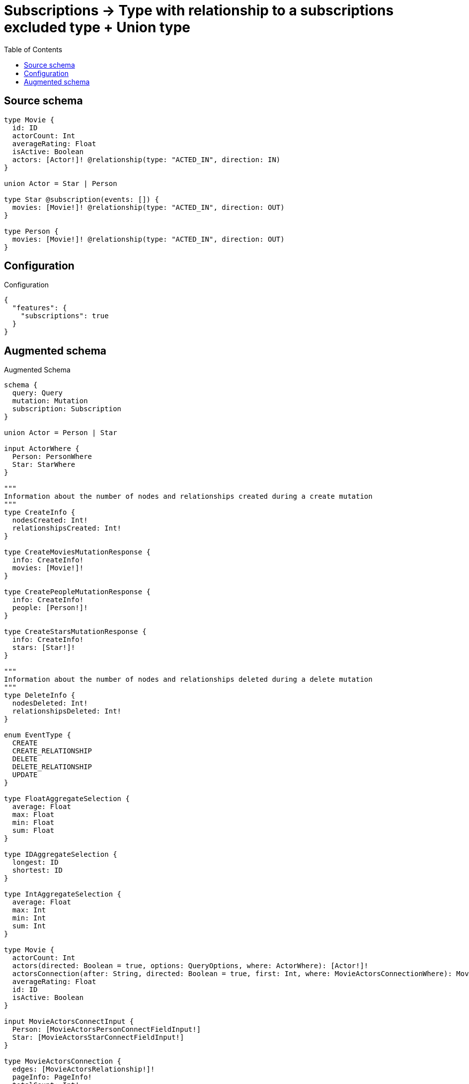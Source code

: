 :toc:

= Subscriptions -> Type with relationship to a subscriptions excluded type + Union type

== Source schema

[source,graphql,schema=true]
----
type Movie {
  id: ID
  actorCount: Int
  averageRating: Float
  isActive: Boolean
  actors: [Actor!]! @relationship(type: "ACTED_IN", direction: IN)
}

union Actor = Star | Person

type Star @subscription(events: []) {
  movies: [Movie!]! @relationship(type: "ACTED_IN", direction: OUT)
}

type Person {
  movies: [Movie!]! @relationship(type: "ACTED_IN", direction: OUT)
}
----

== Configuration

.Configuration
[source,json,schema-config=true]
----
{
  "features": {
    "subscriptions": true
  }
}
----

== Augmented schema

.Augmented Schema
[source,graphql]
----
schema {
  query: Query
  mutation: Mutation
  subscription: Subscription
}

union Actor = Person | Star

input ActorWhere {
  Person: PersonWhere
  Star: StarWhere
}

"""
Information about the number of nodes and relationships created during a create mutation
"""
type CreateInfo {
  nodesCreated: Int!
  relationshipsCreated: Int!
}

type CreateMoviesMutationResponse {
  info: CreateInfo!
  movies: [Movie!]!
}

type CreatePeopleMutationResponse {
  info: CreateInfo!
  people: [Person!]!
}

type CreateStarsMutationResponse {
  info: CreateInfo!
  stars: [Star!]!
}

"""
Information about the number of nodes and relationships deleted during a delete mutation
"""
type DeleteInfo {
  nodesDeleted: Int!
  relationshipsDeleted: Int!
}

enum EventType {
  CREATE
  CREATE_RELATIONSHIP
  DELETE
  DELETE_RELATIONSHIP
  UPDATE
}

type FloatAggregateSelection {
  average: Float
  max: Float
  min: Float
  sum: Float
}

type IDAggregateSelection {
  longest: ID
  shortest: ID
}

type IntAggregateSelection {
  average: Float
  max: Int
  min: Int
  sum: Int
}

type Movie {
  actorCount: Int
  actors(directed: Boolean = true, options: QueryOptions, where: ActorWhere): [Actor!]!
  actorsConnection(after: String, directed: Boolean = true, first: Int, where: MovieActorsConnectionWhere): MovieActorsConnection!
  averageRating: Float
  id: ID
  isActive: Boolean
}

input MovieActorsConnectInput {
  Person: [MovieActorsPersonConnectFieldInput!]
  Star: [MovieActorsStarConnectFieldInput!]
}

type MovieActorsConnection {
  edges: [MovieActorsRelationship!]!
  pageInfo: PageInfo!
  totalCount: Int!
}

input MovieActorsConnectionWhere {
  Person: MovieActorsPersonConnectionWhere
  Star: MovieActorsStarConnectionWhere
}

input MovieActorsCreateFieldInput {
  Person: [MovieActorsPersonCreateFieldInput!]
  Star: [MovieActorsStarCreateFieldInput!]
}

input MovieActorsCreateInput {
  Person: MovieActorsPersonFieldInput
  Star: MovieActorsStarFieldInput
}

input MovieActorsDeleteInput {
  Person: [MovieActorsPersonDeleteFieldInput!]
  Star: [MovieActorsStarDeleteFieldInput!]
}

input MovieActorsDisconnectInput {
  Person: [MovieActorsPersonDisconnectFieldInput!]
  Star: [MovieActorsStarDisconnectFieldInput!]
}

input MovieActorsPersonConnectFieldInput {
  connect: [PersonConnectInput!]
  where: PersonConnectWhere
}

input MovieActorsPersonConnectionWhere {
  AND: [MovieActorsPersonConnectionWhere!]
  NOT: MovieActorsPersonConnectionWhere
  OR: [MovieActorsPersonConnectionWhere!]
  node: PersonWhere
}

input MovieActorsPersonCreateFieldInput {
  node: PersonCreateInput!
}

input MovieActorsPersonDeleteFieldInput {
  delete: PersonDeleteInput
  where: MovieActorsPersonConnectionWhere
}

input MovieActorsPersonDisconnectFieldInput {
  disconnect: PersonDisconnectInput
  where: MovieActorsPersonConnectionWhere
}

input MovieActorsPersonFieldInput {
  connect: [MovieActorsPersonConnectFieldInput!]
  create: [MovieActorsPersonCreateFieldInput!]
}

input MovieActorsPersonUpdateConnectionInput {
  node: PersonUpdateInput
}

input MovieActorsPersonUpdateFieldInput {
  connect: [MovieActorsPersonConnectFieldInput!]
  create: [MovieActorsPersonCreateFieldInput!]
  delete: [MovieActorsPersonDeleteFieldInput!]
  disconnect: [MovieActorsPersonDisconnectFieldInput!]
  update: MovieActorsPersonUpdateConnectionInput
  where: MovieActorsPersonConnectionWhere
}

type MovieActorsRelationship {
  cursor: String!
  node: Actor!
}

input MovieActorsStarConnectFieldInput {
  connect: [StarConnectInput!]
  where: StarConnectWhere
}

input MovieActorsStarConnectionWhere {
  AND: [MovieActorsStarConnectionWhere!]
  NOT: MovieActorsStarConnectionWhere
  OR: [MovieActorsStarConnectionWhere!]
  node: StarWhere
}

input MovieActorsStarCreateFieldInput {
  node: StarCreateInput!
}

input MovieActorsStarDeleteFieldInput {
  delete: StarDeleteInput
  where: MovieActorsStarConnectionWhere
}

input MovieActorsStarDisconnectFieldInput {
  disconnect: StarDisconnectInput
  where: MovieActorsStarConnectionWhere
}

input MovieActorsStarFieldInput {
  connect: [MovieActorsStarConnectFieldInput!]
  create: [MovieActorsStarCreateFieldInput!]
}

input MovieActorsStarUpdateConnectionInput {
  node: StarUpdateInput
}

input MovieActorsStarUpdateFieldInput {
  connect: [MovieActorsStarConnectFieldInput!]
  create: [MovieActorsStarCreateFieldInput!]
  delete: [MovieActorsStarDeleteFieldInput!]
  disconnect: [MovieActorsStarDisconnectFieldInput!]
  update: MovieActorsStarUpdateConnectionInput
  where: MovieActorsStarConnectionWhere
}

input MovieActorsUpdateInput {
  Person: [MovieActorsPersonUpdateFieldInput!]
  Star: [MovieActorsStarUpdateFieldInput!]
}

type MovieAggregateSelection {
  actorCount: IntAggregateSelection!
  averageRating: FloatAggregateSelection!
  count: Int!
  id: IDAggregateSelection!
}

input MovieConnectInput {
  actors: MovieActorsConnectInput
}

input MovieConnectWhere {
  node: MovieWhere!
}

input MovieCreateInput {
  actorCount: Int
  actors: MovieActorsCreateInput
  averageRating: Float
  id: ID
  isActive: Boolean
}

type MovieCreatedEvent {
  createdMovie: MovieEventPayload!
  event: EventType!
  timestamp: Float!
}

input MovieDeleteInput {
  actors: MovieActorsDeleteInput
}

type MovieDeletedEvent {
  deletedMovie: MovieEventPayload!
  event: EventType!
  timestamp: Float!
}

input MovieDisconnectInput {
  actors: MovieActorsDisconnectInput
}

type MovieEdge {
  cursor: String!
  node: Movie!
}

type MovieEventPayload {
  actorCount: Int
  averageRating: Float
  id: ID
  isActive: Boolean
}

input MovieOptions {
  limit: Int
  offset: Int
  """
  Specify one or more MovieSort objects to sort Movies by. The sorts will be applied in the order in which they are arranged in the array.
  """
  sort: [MovieSort!]
}

input MovieRelationInput {
  actors: MovieActorsCreateFieldInput
}

type MovieRelationshipCreatedEvent {
  event: EventType!
  movie: MovieEventPayload!
  relationshipFieldName: String!
  timestamp: Float!
}

input MovieRelationshipCreatedSubscriptionWhere {
  AND: [MovieRelationshipCreatedSubscriptionWhere!]
  NOT: MovieRelationshipCreatedSubscriptionWhere
  OR: [MovieRelationshipCreatedSubscriptionWhere!]
  movie: MovieSubscriptionWhere
}

type MovieRelationshipDeletedEvent {
  event: EventType!
  movie: MovieEventPayload!
  relationshipFieldName: String!
  timestamp: Float!
}

input MovieRelationshipDeletedSubscriptionWhere {
  AND: [MovieRelationshipDeletedSubscriptionWhere!]
  NOT: MovieRelationshipDeletedSubscriptionWhere
  OR: [MovieRelationshipDeletedSubscriptionWhere!]
  movie: MovieSubscriptionWhere
}

"""
Fields to sort Movies by. The order in which sorts are applied is not guaranteed when specifying many fields in one MovieSort object.
"""
input MovieSort {
  actorCount: SortDirection
  averageRating: SortDirection
  id: SortDirection
  isActive: SortDirection
}

input MovieSubscriptionWhere {
  AND: [MovieSubscriptionWhere!]
  NOT: MovieSubscriptionWhere
  OR: [MovieSubscriptionWhere!]
  actorCount: Int
  actorCount_GT: Int
  actorCount_GTE: Int
  actorCount_IN: [Int]
  actorCount_LT: Int
  actorCount_LTE: Int
  averageRating: Float
  averageRating_GT: Float
  averageRating_GTE: Float
  averageRating_IN: [Float]
  averageRating_LT: Float
  averageRating_LTE: Float
  id: ID
  id_CONTAINS: ID
  id_ENDS_WITH: ID
  id_IN: [ID]
  id_STARTS_WITH: ID
  isActive: Boolean
}

input MovieUpdateInput {
  actorCount: Int
  actorCount_DECREMENT: Int
  actorCount_INCREMENT: Int
  actors: MovieActorsUpdateInput
  averageRating: Float
  averageRating_ADD: Float
  averageRating_DIVIDE: Float
  averageRating_MULTIPLY: Float
  averageRating_SUBTRACT: Float
  id: ID
  isActive: Boolean
}

type MovieUpdatedEvent {
  event: EventType!
  previousState: MovieEventPayload!
  timestamp: Float!
  updatedMovie: MovieEventPayload!
}

input MovieWhere {
  AND: [MovieWhere!]
  NOT: MovieWhere
  OR: [MovieWhere!]
  actorCount: Int
  actorCount_GT: Int
  actorCount_GTE: Int
  actorCount_IN: [Int]
  actorCount_LT: Int
  actorCount_LTE: Int
  """
  Return Movies where all of the related MovieActorsConnections match this filter
  """
  actorsConnection_ALL: MovieActorsConnectionWhere
  """
  Return Movies where none of the related MovieActorsConnections match this filter
  """
  actorsConnection_NONE: MovieActorsConnectionWhere
  """
  Return Movies where one of the related MovieActorsConnections match this filter
  """
  actorsConnection_SINGLE: MovieActorsConnectionWhere
  """
  Return Movies where some of the related MovieActorsConnections match this filter
  """
  actorsConnection_SOME: MovieActorsConnectionWhere
  """Return Movies where all of the related Actors match this filter"""
  actors_ALL: ActorWhere
  """Return Movies where none of the related Actors match this filter"""
  actors_NONE: ActorWhere
  """Return Movies where one of the related Actors match this filter"""
  actors_SINGLE: ActorWhere
  """Return Movies where some of the related Actors match this filter"""
  actors_SOME: ActorWhere
  averageRating: Float
  averageRating_GT: Float
  averageRating_GTE: Float
  averageRating_IN: [Float]
  averageRating_LT: Float
  averageRating_LTE: Float
  id: ID
  id_CONTAINS: ID
  id_ENDS_WITH: ID
  id_IN: [ID]
  id_STARTS_WITH: ID
  isActive: Boolean
}

type MoviesConnection {
  edges: [MovieEdge!]!
  pageInfo: PageInfo!
  totalCount: Int!
}

type Mutation {
  createMovies(input: [MovieCreateInput!]!): CreateMoviesMutationResponse!
  createPeople(input: [PersonCreateInput!]!): CreatePeopleMutationResponse!
  createStars(input: [StarCreateInput!]!): CreateStarsMutationResponse!
  deleteMovies(delete: MovieDeleteInput, where: MovieWhere): DeleteInfo!
  deletePeople(delete: PersonDeleteInput, where: PersonWhere): DeleteInfo!
  deleteStars(delete: StarDeleteInput, where: StarWhere): DeleteInfo!
  updateMovies(connect: MovieConnectInput, create: MovieRelationInput, delete: MovieDeleteInput, disconnect: MovieDisconnectInput, update: MovieUpdateInput, where: MovieWhere): UpdateMoviesMutationResponse!
  updatePeople(connect: PersonConnectInput, create: PersonRelationInput, delete: PersonDeleteInput, disconnect: PersonDisconnectInput, update: PersonUpdateInput, where: PersonWhere): UpdatePeopleMutationResponse!
  updateStars(connect: StarConnectInput, create: StarRelationInput, delete: StarDeleteInput, disconnect: StarDisconnectInput, update: StarUpdateInput, where: StarWhere): UpdateStarsMutationResponse!
}

"""Pagination information (Relay)"""
type PageInfo {
  endCursor: String
  hasNextPage: Boolean!
  hasPreviousPage: Boolean!
  startCursor: String
}

type PeopleConnection {
  edges: [PersonEdge!]!
  pageInfo: PageInfo!
  totalCount: Int!
}

type Person {
  movies(directed: Boolean = true, options: MovieOptions, where: MovieWhere): [Movie!]!
  moviesAggregate(directed: Boolean = true, where: MovieWhere): PersonMovieMoviesAggregationSelection
  moviesConnection(after: String, directed: Boolean = true, first: Int, sort: [PersonMoviesConnectionSort!], where: PersonMoviesConnectionWhere): PersonMoviesConnection!
}

type PersonAggregateSelection {
  count: Int!
}

input PersonConnectInput {
  movies: [PersonMoviesConnectFieldInput!]
}

input PersonConnectWhere {
  node: PersonWhere!
}

type PersonConnectedRelationships {
  movies: PersonMoviesConnectedRelationship
}

input PersonCreateInput {
  movies: PersonMoviesFieldInput
}

type PersonCreatedEvent {
  event: EventType!
  timestamp: Float!
}

input PersonDeleteInput {
  movies: [PersonMoviesDeleteFieldInput!]
}

type PersonDeletedEvent {
  event: EventType!
  timestamp: Float!
}

input PersonDisconnectInput {
  movies: [PersonMoviesDisconnectFieldInput!]
}

type PersonEdge {
  cursor: String!
  node: Person!
}

type PersonMovieMoviesAggregationSelection {
  count: Int!
  node: PersonMovieMoviesNodeAggregateSelection
}

type PersonMovieMoviesNodeAggregateSelection {
  actorCount: IntAggregateSelection!
  averageRating: FloatAggregateSelection!
  id: IDAggregateSelection!
}

input PersonMoviesAggregateInput {
  AND: [PersonMoviesAggregateInput!]
  NOT: PersonMoviesAggregateInput
  OR: [PersonMoviesAggregateInput!]
  count: Int
  count_GT: Int
  count_GTE: Int
  count_LT: Int
  count_LTE: Int
  node: PersonMoviesNodeAggregationWhereInput
}

input PersonMoviesConnectFieldInput {
  connect: [MovieConnectInput!]
  """
  Whether or not to overwrite any matching relationship with the new properties.
  """
  overwrite: Boolean! = true
  where: MovieConnectWhere
}

type PersonMoviesConnectedRelationship {
  node: MovieEventPayload!
}

type PersonMoviesConnection {
  edges: [PersonMoviesRelationship!]!
  pageInfo: PageInfo!
  totalCount: Int!
}

input PersonMoviesConnectionSort {
  node: MovieSort
}

input PersonMoviesConnectionWhere {
  AND: [PersonMoviesConnectionWhere!]
  NOT: PersonMoviesConnectionWhere
  OR: [PersonMoviesConnectionWhere!]
  node: MovieWhere
}

input PersonMoviesCreateFieldInput {
  node: MovieCreateInput!
}

input PersonMoviesDeleteFieldInput {
  delete: MovieDeleteInput
  where: PersonMoviesConnectionWhere
}

input PersonMoviesDisconnectFieldInput {
  disconnect: MovieDisconnectInput
  where: PersonMoviesConnectionWhere
}

input PersonMoviesFieldInput {
  connect: [PersonMoviesConnectFieldInput!]
  create: [PersonMoviesCreateFieldInput!]
}

input PersonMoviesNodeAggregationWhereInput {
  AND: [PersonMoviesNodeAggregationWhereInput!]
  NOT: PersonMoviesNodeAggregationWhereInput
  OR: [PersonMoviesNodeAggregationWhereInput!]
  actorCount_AVERAGE_EQUAL: Float
  actorCount_AVERAGE_GT: Float
  actorCount_AVERAGE_GTE: Float
  actorCount_AVERAGE_LT: Float
  actorCount_AVERAGE_LTE: Float
  actorCount_MAX_EQUAL: Int
  actorCount_MAX_GT: Int
  actorCount_MAX_GTE: Int
  actorCount_MAX_LT: Int
  actorCount_MAX_LTE: Int
  actorCount_MIN_EQUAL: Int
  actorCount_MIN_GT: Int
  actorCount_MIN_GTE: Int
  actorCount_MIN_LT: Int
  actorCount_MIN_LTE: Int
  actorCount_SUM_EQUAL: Int
  actorCount_SUM_GT: Int
  actorCount_SUM_GTE: Int
  actorCount_SUM_LT: Int
  actorCount_SUM_LTE: Int
  averageRating_AVERAGE_EQUAL: Float
  averageRating_AVERAGE_GT: Float
  averageRating_AVERAGE_GTE: Float
  averageRating_AVERAGE_LT: Float
  averageRating_AVERAGE_LTE: Float
  averageRating_MAX_EQUAL: Float
  averageRating_MAX_GT: Float
  averageRating_MAX_GTE: Float
  averageRating_MAX_LT: Float
  averageRating_MAX_LTE: Float
  averageRating_MIN_EQUAL: Float
  averageRating_MIN_GT: Float
  averageRating_MIN_GTE: Float
  averageRating_MIN_LT: Float
  averageRating_MIN_LTE: Float
  averageRating_SUM_EQUAL: Float
  averageRating_SUM_GT: Float
  averageRating_SUM_GTE: Float
  averageRating_SUM_LT: Float
  averageRating_SUM_LTE: Float
}

type PersonMoviesRelationship {
  cursor: String!
  node: Movie!
}

input PersonMoviesRelationshipSubscriptionWhere {
  node: MovieSubscriptionWhere
}

input PersonMoviesUpdateConnectionInput {
  node: MovieUpdateInput
}

input PersonMoviesUpdateFieldInput {
  connect: [PersonMoviesConnectFieldInput!]
  create: [PersonMoviesCreateFieldInput!]
  delete: [PersonMoviesDeleteFieldInput!]
  disconnect: [PersonMoviesDisconnectFieldInput!]
  update: PersonMoviesUpdateConnectionInput
  where: PersonMoviesConnectionWhere
}

input PersonOptions {
  limit: Int
  offset: Int
}

input PersonRelationInput {
  movies: [PersonMoviesCreateFieldInput!]
}

type PersonRelationshipCreatedEvent {
  createdRelationship: PersonConnectedRelationships!
  event: EventType!
  timestamp: Float!
}

input PersonRelationshipCreatedSubscriptionWhere {
  AND: [PersonRelationshipCreatedSubscriptionWhere!]
  NOT: PersonRelationshipCreatedSubscriptionWhere
  OR: [PersonRelationshipCreatedSubscriptionWhere!]
  createdRelationship: PersonRelationshipsSubscriptionWhere
}

type PersonRelationshipDeletedEvent {
  deletedRelationship: PersonConnectedRelationships!
  event: EventType!
  timestamp: Float!
}

input PersonRelationshipDeletedSubscriptionWhere {
  AND: [PersonRelationshipDeletedSubscriptionWhere!]
  NOT: PersonRelationshipDeletedSubscriptionWhere
  OR: [PersonRelationshipDeletedSubscriptionWhere!]
  deletedRelationship: PersonRelationshipsSubscriptionWhere
}

input PersonRelationshipsSubscriptionWhere {
  movies: PersonMoviesRelationshipSubscriptionWhere
}

input PersonUpdateInput {
  movies: [PersonMoviesUpdateFieldInput!]
}

type PersonUpdatedEvent {
  event: EventType!
  timestamp: Float!
}

input PersonWhere {
  AND: [PersonWhere!]
  NOT: PersonWhere
  OR: [PersonWhere!]
  moviesAggregate: PersonMoviesAggregateInput
  """
  Return People where all of the related PersonMoviesConnections match this filter
  """
  moviesConnection_ALL: PersonMoviesConnectionWhere
  """
  Return People where none of the related PersonMoviesConnections match this filter
  """
  moviesConnection_NONE: PersonMoviesConnectionWhere
  """
  Return People where one of the related PersonMoviesConnections match this filter
  """
  moviesConnection_SINGLE: PersonMoviesConnectionWhere
  """
  Return People where some of the related PersonMoviesConnections match this filter
  """
  moviesConnection_SOME: PersonMoviesConnectionWhere
  """Return People where all of the related Movies match this filter"""
  movies_ALL: MovieWhere
  """Return People where none of the related Movies match this filter"""
  movies_NONE: MovieWhere
  """Return People where one of the related Movies match this filter"""
  movies_SINGLE: MovieWhere
  """Return People where some of the related Movies match this filter"""
  movies_SOME: MovieWhere
}

type Query {
  actors(options: QueryOptions, where: ActorWhere): [Actor!]!
  movies(options: MovieOptions, where: MovieWhere): [Movie!]!
  moviesAggregate(where: MovieWhere): MovieAggregateSelection!
  moviesConnection(after: String, first: Int, sort: [MovieSort], where: MovieWhere): MoviesConnection!
  people(options: PersonOptions, where: PersonWhere): [Person!]!
  peopleAggregate(where: PersonWhere): PersonAggregateSelection!
  peopleConnection(after: String, first: Int, where: PersonWhere): PeopleConnection!
  stars(options: StarOptions, where: StarWhere): [Star!]!
  starsAggregate(where: StarWhere): StarAggregateSelection!
  starsConnection(after: String, first: Int, where: StarWhere): StarsConnection!
}

"""Input type for options that can be specified on a query operation."""
input QueryOptions {
  limit: Int
  offset: Int
}

"""An enum for sorting in either ascending or descending order."""
enum SortDirection {
  """Sort by field values in ascending order."""
  ASC
  """Sort by field values in descending order."""
  DESC
}

type Star {
  movies(directed: Boolean = true, options: MovieOptions, where: MovieWhere): [Movie!]!
  moviesAggregate(directed: Boolean = true, where: MovieWhere): StarMovieMoviesAggregationSelection
  moviesConnection(after: String, directed: Boolean = true, first: Int, sort: [StarMoviesConnectionSort!], where: StarMoviesConnectionWhere): StarMoviesConnection!
}

type StarAggregateSelection {
  count: Int!
}

input StarConnectInput {
  movies: [StarMoviesConnectFieldInput!]
}

input StarConnectWhere {
  node: StarWhere!
}

input StarCreateInput {
  movies: StarMoviesFieldInput
}

input StarDeleteInput {
  movies: [StarMoviesDeleteFieldInput!]
}

input StarDisconnectInput {
  movies: [StarMoviesDisconnectFieldInput!]
}

type StarEdge {
  cursor: String!
  node: Star!
}

type StarMovieMoviesAggregationSelection {
  count: Int!
  node: StarMovieMoviesNodeAggregateSelection
}

type StarMovieMoviesNodeAggregateSelection {
  actorCount: IntAggregateSelection!
  averageRating: FloatAggregateSelection!
  id: IDAggregateSelection!
}

input StarMoviesAggregateInput {
  AND: [StarMoviesAggregateInput!]
  NOT: StarMoviesAggregateInput
  OR: [StarMoviesAggregateInput!]
  count: Int
  count_GT: Int
  count_GTE: Int
  count_LT: Int
  count_LTE: Int
  node: StarMoviesNodeAggregationWhereInput
}

input StarMoviesConnectFieldInput {
  connect: [MovieConnectInput!]
  """
  Whether or not to overwrite any matching relationship with the new properties.
  """
  overwrite: Boolean! = true
  where: MovieConnectWhere
}

type StarMoviesConnection {
  edges: [StarMoviesRelationship!]!
  pageInfo: PageInfo!
  totalCount: Int!
}

input StarMoviesConnectionSort {
  node: MovieSort
}

input StarMoviesConnectionWhere {
  AND: [StarMoviesConnectionWhere!]
  NOT: StarMoviesConnectionWhere
  OR: [StarMoviesConnectionWhere!]
  node: MovieWhere
}

input StarMoviesCreateFieldInput {
  node: MovieCreateInput!
}

input StarMoviesDeleteFieldInput {
  delete: MovieDeleteInput
  where: StarMoviesConnectionWhere
}

input StarMoviesDisconnectFieldInput {
  disconnect: MovieDisconnectInput
  where: StarMoviesConnectionWhere
}

input StarMoviesFieldInput {
  connect: [StarMoviesConnectFieldInput!]
  create: [StarMoviesCreateFieldInput!]
}

input StarMoviesNodeAggregationWhereInput {
  AND: [StarMoviesNodeAggregationWhereInput!]
  NOT: StarMoviesNodeAggregationWhereInput
  OR: [StarMoviesNodeAggregationWhereInput!]
  actorCount_AVERAGE_EQUAL: Float
  actorCount_AVERAGE_GT: Float
  actorCount_AVERAGE_GTE: Float
  actorCount_AVERAGE_LT: Float
  actorCount_AVERAGE_LTE: Float
  actorCount_MAX_EQUAL: Int
  actorCount_MAX_GT: Int
  actorCount_MAX_GTE: Int
  actorCount_MAX_LT: Int
  actorCount_MAX_LTE: Int
  actorCount_MIN_EQUAL: Int
  actorCount_MIN_GT: Int
  actorCount_MIN_GTE: Int
  actorCount_MIN_LT: Int
  actorCount_MIN_LTE: Int
  actorCount_SUM_EQUAL: Int
  actorCount_SUM_GT: Int
  actorCount_SUM_GTE: Int
  actorCount_SUM_LT: Int
  actorCount_SUM_LTE: Int
  averageRating_AVERAGE_EQUAL: Float
  averageRating_AVERAGE_GT: Float
  averageRating_AVERAGE_GTE: Float
  averageRating_AVERAGE_LT: Float
  averageRating_AVERAGE_LTE: Float
  averageRating_MAX_EQUAL: Float
  averageRating_MAX_GT: Float
  averageRating_MAX_GTE: Float
  averageRating_MAX_LT: Float
  averageRating_MAX_LTE: Float
  averageRating_MIN_EQUAL: Float
  averageRating_MIN_GT: Float
  averageRating_MIN_GTE: Float
  averageRating_MIN_LT: Float
  averageRating_MIN_LTE: Float
  averageRating_SUM_EQUAL: Float
  averageRating_SUM_GT: Float
  averageRating_SUM_GTE: Float
  averageRating_SUM_LT: Float
  averageRating_SUM_LTE: Float
}

type StarMoviesRelationship {
  cursor: String!
  node: Movie!
}

input StarMoviesUpdateConnectionInput {
  node: MovieUpdateInput
}

input StarMoviesUpdateFieldInput {
  connect: [StarMoviesConnectFieldInput!]
  create: [StarMoviesCreateFieldInput!]
  delete: [StarMoviesDeleteFieldInput!]
  disconnect: [StarMoviesDisconnectFieldInput!]
  update: StarMoviesUpdateConnectionInput
  where: StarMoviesConnectionWhere
}

input StarOptions {
  limit: Int
  offset: Int
}

input StarRelationInput {
  movies: [StarMoviesCreateFieldInput!]
}

input StarUpdateInput {
  movies: [StarMoviesUpdateFieldInput!]
}

input StarWhere {
  AND: [StarWhere!]
  NOT: StarWhere
  OR: [StarWhere!]
  moviesAggregate: StarMoviesAggregateInput
  """
  Return Stars where all of the related StarMoviesConnections match this filter
  """
  moviesConnection_ALL: StarMoviesConnectionWhere
  """
  Return Stars where none of the related StarMoviesConnections match this filter
  """
  moviesConnection_NONE: StarMoviesConnectionWhere
  """
  Return Stars where one of the related StarMoviesConnections match this filter
  """
  moviesConnection_SINGLE: StarMoviesConnectionWhere
  """
  Return Stars where some of the related StarMoviesConnections match this filter
  """
  moviesConnection_SOME: StarMoviesConnectionWhere
  """Return Stars where all of the related Movies match this filter"""
  movies_ALL: MovieWhere
  """Return Stars where none of the related Movies match this filter"""
  movies_NONE: MovieWhere
  """Return Stars where one of the related Movies match this filter"""
  movies_SINGLE: MovieWhere
  """Return Stars where some of the related Movies match this filter"""
  movies_SOME: MovieWhere
}

type StarsConnection {
  edges: [StarEdge!]!
  pageInfo: PageInfo!
  totalCount: Int!
}

type Subscription {
  movieCreated(where: MovieSubscriptionWhere): MovieCreatedEvent!
  movieDeleted(where: MovieSubscriptionWhere): MovieDeletedEvent!
  movieRelationshipCreated(where: MovieRelationshipCreatedSubscriptionWhere): MovieRelationshipCreatedEvent!
  movieRelationshipDeleted(where: MovieRelationshipDeletedSubscriptionWhere): MovieRelationshipDeletedEvent!
  movieUpdated(where: MovieSubscriptionWhere): MovieUpdatedEvent!
  personCreated: PersonCreatedEvent!
  personDeleted: PersonDeletedEvent!
  personRelationshipCreated(where: PersonRelationshipCreatedSubscriptionWhere): PersonRelationshipCreatedEvent!
  personRelationshipDeleted(where: PersonRelationshipDeletedSubscriptionWhere): PersonRelationshipDeletedEvent!
  personUpdated: PersonUpdatedEvent!
}

"""
Information about the number of nodes and relationships created and deleted during an update mutation
"""
type UpdateInfo {
  nodesCreated: Int!
  nodesDeleted: Int!
  relationshipsCreated: Int!
  relationshipsDeleted: Int!
}

type UpdateMoviesMutationResponse {
  info: UpdateInfo!
  movies: [Movie!]!
}

type UpdatePeopleMutationResponse {
  info: UpdateInfo!
  people: [Person!]!
}

type UpdateStarsMutationResponse {
  info: UpdateInfo!
  stars: [Star!]!
}
----

'''

